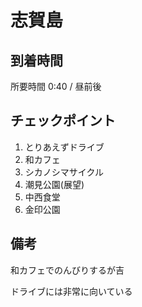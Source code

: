 * 志賀島

** 到着時間
   所要時間 0:40 / 昼前後
   
** チェックポイント
   1) とりあえずドライブ
   2) 和カフェ
   3) シカノシマサイクル
   4) 潮見公園(展望)
   5) 中西食堂
   6) 金印公園

** 備考
   和カフェでのんびりするが吉

   ドライブには非常に向いている

   [[file:image/01_Shikanoshima/DSCF3659.jpg]]

   [[file:image/01_Shikanoshima/DSCF3675.jpg]]
   

